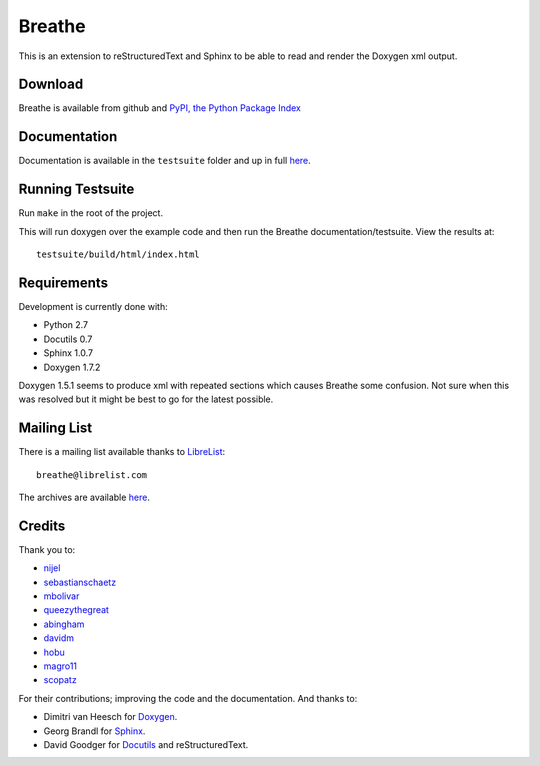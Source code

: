 Breathe
=======

This is an extension to reStructuredText and Sphinx to be able to read and
render the Doxygen xml output.

Download
--------

Breathe is available from github and `PyPI, the Python Package Index
<http://pypi.python.org/pypi/breathe>`_

Documentation
-------------

Documentation is available in the ``testsuite`` folder and up in full `here
<http://michaeljones.github.com/breathe>`_.

Running Testsuite
-----------------

Run ``make`` in the root of the project. 

This will run doxygen over the example code and then run the Breathe
documentation/testsuite. View the results at::

   testsuite/build/html/index.html

Requirements
------------

Development is currently done with:
 
- Python 2.7
- Docutils 0.7
- Sphinx 1.0.7
- Doxygen 1.7.2

Doxygen 1.5.1 seems to produce xml with repeated sections which causes Breathe
some confusion. Not sure when this was resolved but it might be best to go for
the latest possible.

Mailing List
------------

There is a mailing list available thanks to `LibreList <http://librelist.com>`_::

    breathe@librelist.com

The archives are available `here <http://librelist.com/browser/breathe/>`_.

Credits
-------

Thank you to:

- `nijel <https://github.com/nijel>`_
- `sebastianschaetz <https://github.com/sebastianschaetz>`_
- `mbolivar <https://github.com/mbolivar>`_
- `queezythegreat <https://github.com/queezythegreat>`_
- `abingham <https://github.com/abingham>`_
- `davidm <https://github.com/davidm>`_
- `hobu <https://github.com/hobu>`_
- `magro11 <https://github.com/magro11>`_
- `scopatz <https://github.com/scopatz>`_

For their contributions; improving the code and the documentation. And thanks to:

- Dimitri van Heesch for `Doxygen <http://www.stack.nl/~dimitri/doxygen/>`_.
- Georg Brandl for `Sphinx <http://sphinx.pocoo.org>`_.
- David Goodger for `Docutils <http://docutils.sourceforge.net/>`_ and reStructuredText. 

